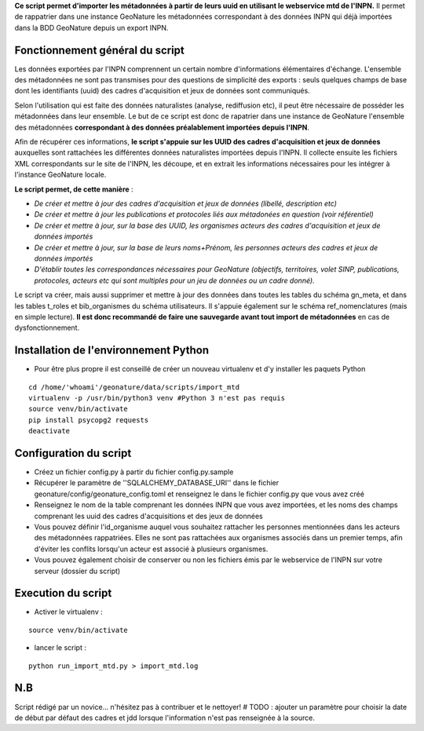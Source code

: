 **Ce script permet d'importer les métadonnées à partir de leurs uuid en utilisant le webservice mtd de l'INPN.**
Il permet de rappatrier dans une instance GeoNature les métadonnées correspondant à des données INPN qui 
déjà importées dans la BDD GeoNature depuis un export INPN.  


Fonctionnement général du script
--------------------------------

Les données exportées par l'INPN comprennent un certain nombre d'informations élémentaires d'échange. L'ensemble des métadonnées ne sont pas transmises pour des questions de simplicité des exports : seuls quelques champs de base dont les identifiants (uuid) des cadres d'acquisition et jeux de données sont communiqués. 

Selon l'utilisation qui est faite des données naturalistes (analyse, rediffusion etc), il peut être nécessaire de posséder les métadonnées dans leur ensemble. Le but de ce script est donc de rapatrier dans une instance de GeoNature l'ensemble des métadonnées **correspondant à des données préalablement importées depuis l'INPN**. 

Afin de récupérer ces informations, **le script s'appuie sur les UUID des cadres d'acquisition et jeux de données** auxquelles sont rattachées les différentes données naturalistes importées depuis l'INPN. Il collecte ensuite les fichiers XML correspondants sur le site de l'INPN, les découpe, et en extrait les informations nécessaires pour les intégrer à l'instance GeoNature locale. 

**Le script permet, de cette manière** : 

- *De créer et mettre à jour des cadres d'acquisition et jeux de données (libellé, description etc)*

- *De créer et mettre à jour les publications et protocoles liés aux métadonées en question (voir référentiel)*

- *De créer et mettre à jour, sur la base des UUID, les organismes acteurs des cadres d'acquisition et jeux de données importés*

- *De créer et mettre à jour, sur la base de leurs noms+Prénom, les personnes acteurs des cadres et jeux de données importés*

- *D'établir toutes les correspondances nécessaires pour GeoNature (objectifs, territoires, volet SINP, publications, protocoles, acteurs etc qui sont multiples pour un jeu de données ou un cadre donné).*


Le script va créer, mais aussi supprimer et mettre à jour des données dans toutes les tables du schéma gn_meta, et dans les tables t_roles et bib_organismes du schéma utilisateurs. Il s'appuie également sur le schéma ref_nomenclatures (mais en simple lecture). 
**Il est donc recommandé de faire une sauvegarde avant tout import de métadonnées** en cas de dysfonctionnement. 


Installation de l'environnement Python
--------------------------------------

- Pour être plus propre il est conseillé de créer un nouveau virtualenv et d'y installer les paquets Python

::
    
    cd /home/'whoami'/geonature/data/scripts/import_mtd
    virtualenv -p /usr/bin/python3 venv #Python 3 n'est pas requis
    source venv/bin/activate
    pip install psycopg2 requests
    deactivate


Configuration du script
-----------------------

- Créez un fichier config.py à partir du fichier config.py.sample

- Récupérer le paramètre de ''SQLALCHEMY_DATABASE_URI'' dans le fichier geonature/config/geonature_config.toml
  et renseignez le dans le fichier config.py que vous avez créé

- Renseignez le nom de la table comprenant les données INPN que vous avez importées, et les noms des champs comprenant les uuid
  des cadres d'acquisitions et des jeux de données

- Vous pouvez définir l'id_organisme auquel vous souhaitez rattacher les personnes mentionnées dans les acteurs des métadonnées rappatriées. 
  Elles ne sont pas rattachées aux organismes associés dans un premier temps, afin d'éviter les conflits lorsqu'un acteur est associé à plusieurs organismes.

- Vous pouvez également choisir de conserver ou non les fichiers émis par le webservice de l'INPN sur votre serveur (dossier du script)



Execution du script
-------------------

- Activer le virtualenv :

::
    
    source venv/bin/activate

- lancer le script : 

::
    
    python run_import_mtd.py > import_mtd.log




N.B
---

Script rédigé par un novice... n'hésitez pas à contribuer et le nettoyer!
# TODO : ajouter un paramètre pour choisir la date de début par défaut des cadres et jdd lorsque l'information n'est pas renseignée à la source. 
